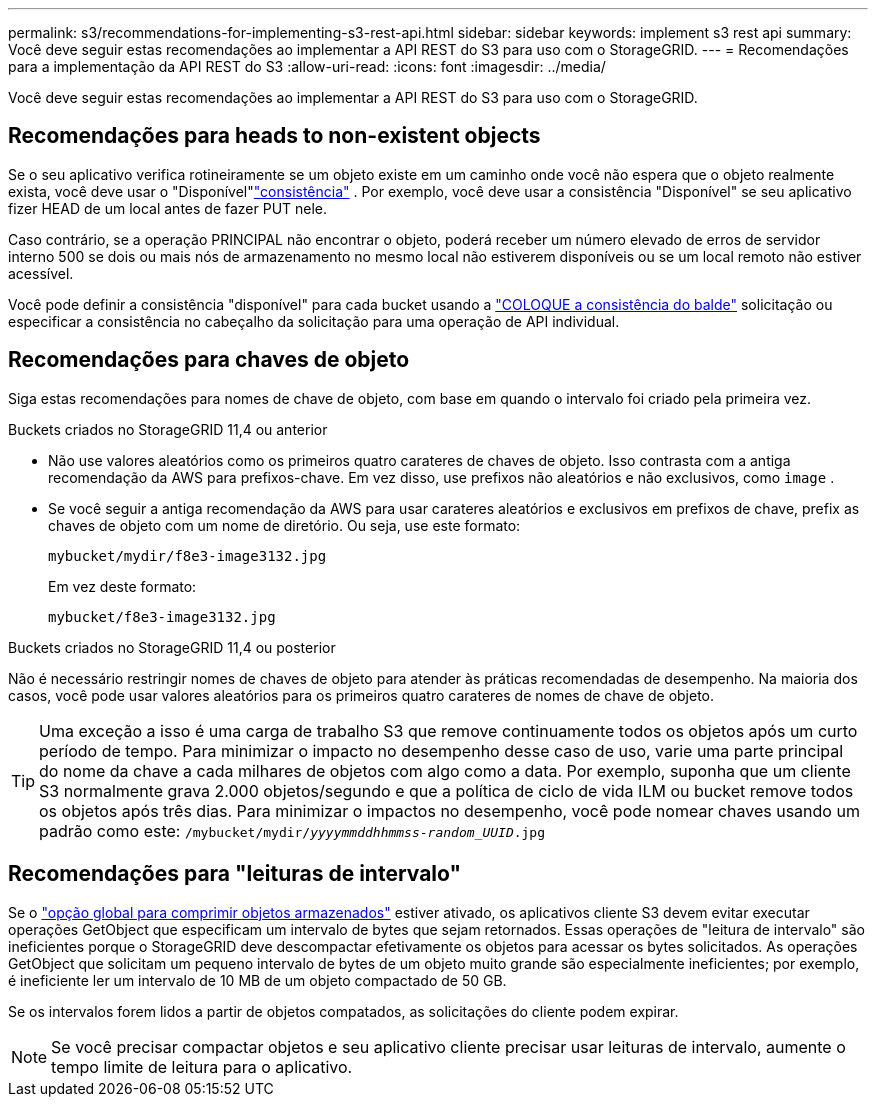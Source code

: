 ---
permalink: s3/recommendations-for-implementing-s3-rest-api.html 
sidebar: sidebar 
keywords: implement s3 rest api 
summary: Você deve seguir estas recomendações ao implementar a API REST do S3 para uso com o StorageGRID. 
---
= Recomendações para a implementação da API REST do S3
:allow-uri-read: 
:icons: font
:imagesdir: ../media/


[role="lead"]
Você deve seguir estas recomendações ao implementar a API REST do S3 para uso com o StorageGRID.



== Recomendações para heads to non-existent objects

Se o seu aplicativo verifica rotineiramente se um objeto existe em um caminho onde você não espera que o objeto realmente exista, você deve usar o "Disponível"link:consistency.html["consistência"] .  Por exemplo, você deve usar a consistência "Disponível" se seu aplicativo fizer HEAD de um local antes de fazer PUT nele.

Caso contrário, se a operação PRINCIPAL não encontrar o objeto, poderá receber um número elevado de erros de servidor interno 500 se dois ou mais nós de armazenamento no mesmo local não estiverem disponíveis ou se um local remoto não estiver acessível.

Você pode definir a consistência "disponível" para cada bucket usando a link:put-bucket-consistency-request.html["COLOQUE a consistência do balde"] solicitação ou especificar a consistência no cabeçalho da solicitação para uma operação de API individual.



== Recomendações para chaves de objeto

Siga estas recomendações para nomes de chave de objeto, com base em quando o intervalo foi criado pela primeira vez.

.Buckets criados no StorageGRID 11,4 ou anterior
* Não use valores aleatórios como os primeiros quatro carateres de chaves de objeto. Isso contrasta com a antiga recomendação da AWS para prefixos-chave. Em vez disso, use prefixos não aleatórios e não exclusivos, como `image` .
* Se você seguir a antiga recomendação da AWS para usar carateres aleatórios e exclusivos em prefixos de chave, prefix as chaves de objeto com um nome de diretório. Ou seja, use este formato:
+
`mybucket/mydir/f8e3-image3132.jpg`

+
Em vez deste formato:

+
`mybucket/f8e3-image3132.jpg`



.Buckets criados no StorageGRID 11,4 ou posterior
Não é necessário restringir nomes de chaves de objeto para atender às práticas recomendadas de desempenho. Na maioria dos casos, você pode usar valores aleatórios para os primeiros quatro carateres de nomes de chave de objeto.


TIP: Uma exceção a isso é uma carga de trabalho S3 que remove continuamente todos os objetos após um curto período de tempo. Para minimizar o impacto no desempenho desse caso de uso, varie uma parte principal do nome da chave a cada milhares de objetos com algo como a data. Por exemplo, suponha que um cliente S3 normalmente grava 2.000 objetos/segundo e que a política de ciclo de vida ILM ou bucket remove todos os objetos após três dias. Para minimizar o impactos no desempenho, você pode nomear chaves usando um padrão como este: `/mybucket/mydir/_yyyymmddhhmmss_-_random_UUID_.jpg`



== Recomendações para "leituras de intervalo"

Se o link:../admin/configuring-stored-object-compression.html["opção global para comprimir objetos armazenados"] estiver ativado, os aplicativos cliente S3 devem evitar executar operações GetObject que especificam um intervalo de bytes que sejam retornados. Essas operações de "leitura de intervalo" são ineficientes porque o StorageGRID deve descompactar efetivamente os objetos para acessar os bytes solicitados. As operações GetObject que solicitam um pequeno intervalo de bytes de um objeto muito grande são especialmente ineficientes; por exemplo, é ineficiente ler um intervalo de 10 MB de um objeto compactado de 50 GB.

Se os intervalos forem lidos a partir de objetos compatados, as solicitações do cliente podem expirar.


NOTE: Se você precisar compactar objetos e seu aplicativo cliente precisar usar leituras de intervalo, aumente o tempo limite de leitura para o aplicativo.
